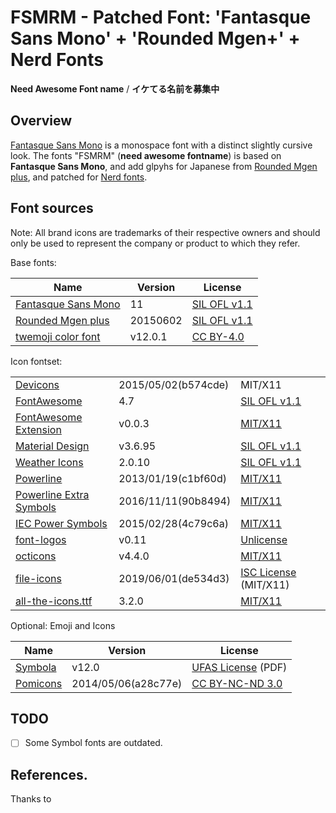 * FSMRM - Patched Font: 'Fantasque Sans Mono' + 'Rounded Mgen+' + Nerd Fonts

  *Need Awesome Font name* / *イケてる名前を募集中*

** Overview

   [[https://fontlibrary.org/en/font/fantasque-sans-mono#Fantasque%2520Sans%2520Mono-Regular][Fantasque Sans Mono]] is a monospace font with a distinct slightly
   cursive look. The fonts "FSMRM" (*need awesome fontname*) is based on
   *Fantasque Sans Mono*, and add glpyhs for Japanese from  [[http://jikasei.me/font/rounded-mgenplus/][Rounded Mgen plus]],
   and patched for [[https://github.com/ryanoasis/nerd-fonts][Nerd fonts]].

** Font sources

   Note:
   All brand icons are trademarks of their respective owners and should
   only be used to represent the company or product to which they refer.

   Base fonts:
   |---------------------+----------+--------------|
   | Name                |  Version | License      |
   |---------------------+----------+--------------|
   | [[https://fontlibrary.org/en/font/fantasque-sans-mono#Fantasque%2520Sans%2520Mono-Regular][Fantasque Sans Mono]] |       11 | [[https://scripts.sil.org/cms/scripts/page.php?site_id=nrsi&id=OFL][SIL OFL v1.1]] |
   | [[http://jikasei.me/font/rounded-mgenplus/][Rounded Mgen plus]]   | 20150602 | [[https://scripts.sil.org/cms/scripts/page.php?site_id=nrsi&id=OFL][SIL OFL v1.1]] |
   | [[https://github.com/eosrei/twemoji-color-font][twemoji color font]]  |  v12.0.1 | [[https://github.com/eosrei/twemoji-color-font/blob/master/LICENSE-CC-BY.txt][CC BY-4.0]]    |
   |---------------------+----------+--------------|
   Icon fontset:
   |-------------------------+---------------------+-----------------------|
   | [[https://github.com/vorillaz/devicons][Devicons]]                | 2015/05/02(b574cde) | MIT/X11               |
   | [[https://fontawesome.com/v4.7.0/][FontAwesome]]             | 4.7                 | [[https://scripts.sil.org/cms/scripts/page.php?site_id=nrsi&id=OFL][SIL OFL v1.1]]          |
   | [[https://github.com/AndreLZGava/font-awesome-extension][FontAwesome Extension]]   | v0.0.3              | [[https://github.com/AndreLZGava/font-awesome-extension/blob/master/LICENCE][MIT/X11]]               |
   | [[https://github.com/Templarian/MaterialDesign-Webfont][Material Design]]         | v3.6.95             | [[https://github.com/Templarian/MaterialDesign-Webfont/blob/master/license.md][SIL OFL v1.1]]          |
   | [[https://github.com/erikflowers/weather-icons][Weather Icons]]           | 2.0.10              | [[https://scripts.sil.org/cms/scripts/page.php?site_id=nrsi&id=OFL][SIL OFL v1.1]]          |
   | [[https://github.com/powerline/powerline][Powerline]]               | 2013/01/19(c1bf60d) | [[https://raw.githubusercontent.com/powerline/powerline/develop/LICENSE][MIT/X11]]               |
   | [[https://github.com/ryanoasis/powerline-extra-symbols][Powerline Extra Symbols]] | 2016/11/11(90b8494) | [[https://raw.githubusercontent.com/ryanoasis/powerline-extra-symbols/master/LICENSE][MIT/X11]]               |
   | [[https://github.com/jloughry/Unicode][IEC Power Symbols]]       | 2015/02/28(4c79c6a) | [[https://github.com/jloughry/Unicode/blob/master/LICENSE.txt][MIT/X11]]               |
   | [[https://github.com/Lukas-W/font-logos][font-logos]]              | v0.11               | [[https://github.com/lukas-w/font-logos/blob/master/LICENSE][Unlicense]]             |
   | [[https://github.com/primer/octicons][octicons]]                | v4.4.0              | [[https://github.com/primer/octicons/blob/master/LICENSE][MIT/X11]]               |
   | [[https://github.com/file-icons/icons/][file-icons]]              | 2019/06/01(de534d3) | [[https://github.com/file-icons/icons/blob/master/LICENSE.md][ISC License]] (MIT/X11) |
   | [[https://github.com/domtronn/all-the-icons.el][all-the-icons.ttf]]       | 3.2.0               | [[https://github.com/domtronn/all-the-icons.el/blob/master/LICENSE][MIT/X11]]               |
   |-------------------------+---------------------+-----------------------|
   Optional: Emoji and Icons
   |----------+---------------------+--------------------|
   | Name     | Version             | License            |
   |----------+---------------------+--------------------|
   | [[http://users.teilar.gr/~g1951d/][Symbola]]  | v12.0               | [[http://users.teilar.gr/~g1951d/License.pdf][UFAS License]] (PDF) |
   | [[https://github.com/gabrielelana/pomicons][Pomicons]] | 2014/05/06(a28c77e) | [[https://creativecommons.org/licenses/by-nc-nd/3.0/][CC BY-NC-ND 3.0]]    |
   |----------+---------------------+--------------------|

** TODO

   - [ ] Some Symbol fonts are outdated.

** References.

   Thanks to
